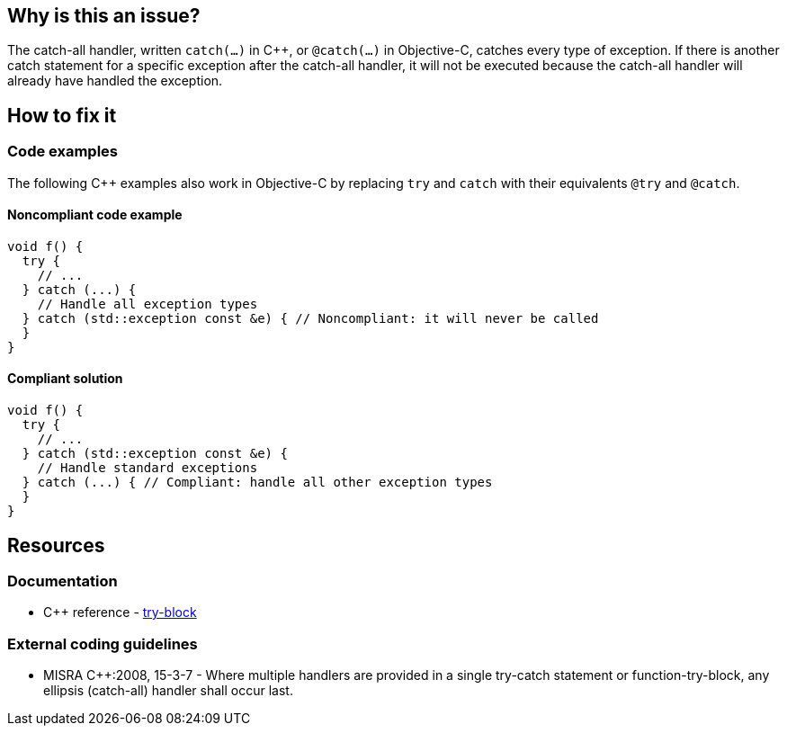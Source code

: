 == Why is this an issue?

The catch-all handler, written `catch(...)` in C{plus}{plus}, or `@catch(...)` in Objective-C, catches every type of exception. If there is another catch statement for a specific exception after the catch-all handler, it will not be executed because the catch-all handler will already have handled the exception.

== How to fix it

=== Code examples

The following C{plus}{plus} examples also work in Objective-C by replacing `try` and `catch` with their equivalents `@try` and `@catch`.

==== Noncompliant code example

[source,cpp]
----
void f() {
  try {
    // ...
  } catch (...) {
    // Handle all exception types
  } catch (std::exception const &e) { // Noncompliant: it will never be called
  }
}
----

==== Compliant solution

[source,cpp]
----
void f() {
  try {
    // ...
  } catch (std::exception const &e) {
    // Handle standard exceptions
  } catch (...) { // Compliant: handle all other exception types
  }
}
----


== Resources

=== Documentation

* C{plus}{plus} reference - https://en.cppreference.com/w/cpp/language/try_catch[try-block]

=== External coding guidelines

* MISRA {cpp}:2008, 15-3-7 - Where multiple handlers are provided in a single try-catch statement or function-try-block, any ellipsis (catch-all) handler shall occur last.


ifdef::env-github,rspecator-view[]
'''
== Comments And Links
(visible only on this page)

=== is related to: S1045

=== on 30 Jan 2020, 16:25:41 Nicolas Harraudeau wrote:
This rule has little value for python as Python interpreter will raise a ``++SyntaxError++``.

endif::env-github,rspecator-view[]
